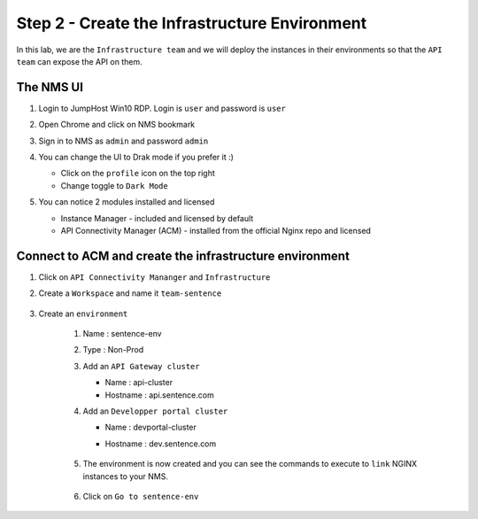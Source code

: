 Step 2 - Create the Infrastructure Environment
##############################################

In this lab, we are the ``Infrastructure team`` and we will deploy the instances in their environments so that the ``API team`` can expose the API on them.

The NMS UI
**********

#. Login to JumpHost Win10 RDP. Login is ``user`` and password is ``user``
#. Open Chrome and click on NMS bookmark
#. Sign in to NMS as ``admin`` and password ``admin``
#. You can change the UI to Drak mode if you prefer it :)

   * Click on the ``profile`` icon on the top right
   * Change toggle to ``Dark Mode``

#. You can notice 2 modules installed and licensed

   * Instance Manager - included and licensed by default
   * API Connectivity Manager (ACM) - installed from the official Nginx repo and licensed

    .. image:: ../pictures/lab1/nms-home.png
       :align: center

Connect to ACM and create the infrastructure environment
********************************************************

#. Click on ``API Connectivity Mananger`` and ``Infrastructure``
#. Create a ``Workspace`` and name it ``team-sentence``

    .. image:: ../pictures/lab1/acm-infra-workspace.png
       :align: center

#. Create an ``environment``

    #. Name : sentence-env
    #. Type : Non-Prod
    #. Add an ``API Gateway cluster``

       * Name : api-cluster
       * Hostname : api.sentence.com

    #. Add an ``Developper portal cluster``

       * Name : devportal-cluster
       * Hostname : dev.sentence.com

            .. image:: ../pictures/lab1/acm-infra-env.png
               :align: center

    #. The environment is now created and you can see the commands to execute to ``link`` NGINX instances to your NMS.

        .. image:: ../pictures/lab1/acm-infra-env-created.png
           :align: center

    #. Click on ``Go to sentence-env``

